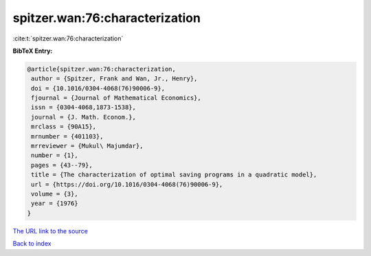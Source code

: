 spitzer.wan:76:characterization
===============================

:cite:t:`spitzer.wan:76:characterization`

**BibTeX Entry:**

.. code-block:: bibtex

   @article{spitzer.wan:76:characterization,
    author = {Spitzer, Frank and Wan, Jr., Henry},
    doi = {10.1016/0304-4068(76)90006-9},
    fjournal = {Journal of Mathematical Economics},
    issn = {0304-4068,1873-1538},
    journal = {J. Math. Econom.},
    mrclass = {90A15},
    mrnumber = {401103},
    mrreviewer = {Mukul\ Majumdar},
    number = {1},
    pages = {43--79},
    title = {The characterization of optimal saving programs in a quadratic model},
    url = {https://doi.org/10.1016/0304-4068(76)90006-9},
    volume = {3},
    year = {1976}
   }
`The URL link to the source <ttps://doi.org/10.1016/0304-4068(76)90006-9}>`_


`Back to index <../By-Cite-Keys.html>`_
